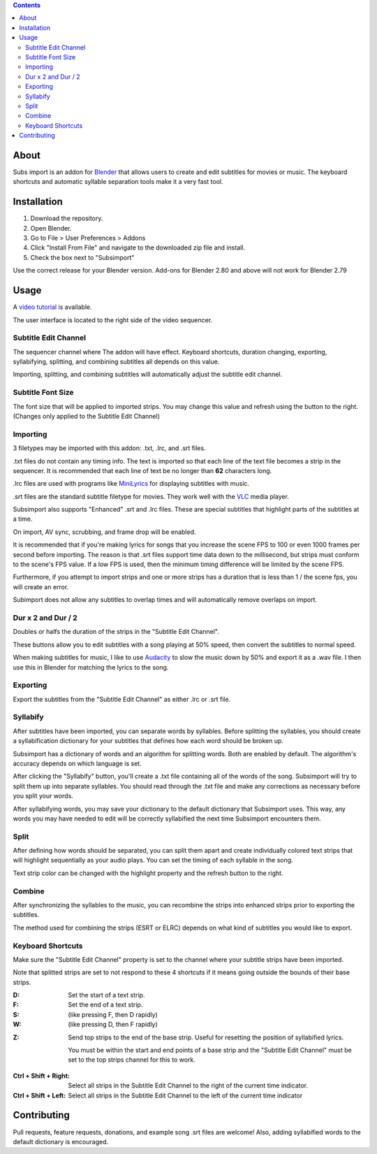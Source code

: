 .. image:: https://img.shields.io/badge/Donate-PayPal-green.svg
    :target: https://www.paypal.com/cgi-bin/webscr?cmd=_s-xclick&hosted_button_id=QA2T7WG47UTCL

.. image:: http://i.imgur.com/KxRENJr.png

.. contents::

About
=====

Subs import is an addon for Blender_ that allows users to create and
edit subtitles for movies or music. The keyboard shortcuts and automatic
syllable separation tools make it a very fast tool.

.. image:: http://i.imgur.com/CLDXWRd.gif

.. _Blender: https://www.blender.org/

Installation
============

1. Download the repository.
2. Open Blender.
3. Go to File > User Preferences > Addons
4. Click "Install From File" and navigate to the downloaded zip file and
   install.
5. Check the box next to "Subsimport"

Use the correct release for your Blender version. Add-ons for Blender 2.80 and above will not work for Blender 2.79

Usage
=====

A `video tutorial`_ is available.

The user interface is located to the right side of the video sequencer.

.. image:: http://i.imgur.com/nNchW3Z.png

.. _video tutorial: https://www.youtube.com/watch?v=R-jis3S6dxU

Subtitle Edit Channel
---------------------

.. image:: http://i.imgur.com/fgXDH1C.png

The sequencer channel where The addon will have effect. Keyboard
shortcuts, duration changing, exporting, syllabifying, splitting, and
combining subtitles all depends on this value.

Importing, splitting, and combining subtitles will automatically adjust
the subtitle edit channel.

Subtitle Font Size
------------------

.. image:: http://i.imgur.com/PNFAW5x.png

The font size that will be applied to imported strips. You may change
this value and refresh using the button to the right. (Changes only
applied to the Subtitle Edit Channel)

.. image:: http://i.imgur.com/sC6xx0n.gif

Importing
---------

.. image:: http://i.imgur.com/x93jx4s.png

.. image:: http://i.imgur.com/8MM08X5.gif

3 filetypes may be imported with this addon: .txt, .lrc, and .srt files.

.txt files do not contain any timing info. The text is imported so that
each line of the text file becomes a strip in the sequencer. It is
recommended that each line of text be no longer than **62** characters
long.

.lrc files are used with programs like MiniLyrics_ for displaying
subtitles with music.

.. _MiniLyrics: http://www.crintsoft.com/

.srt files are the standard subtitle filetype for movies. They work well
with the VLC_ media player.

.. _VLC: https://www.videolan.org/vlc/index.html

Subsimport also supports "Enhanced" .srt and .lrc files. These are
special subtitles that highlight parts of the subtitles at a time.

On import, AV sync, scrubbing, and frame drop will be enabled.

It is recommended that if you're making lyrics for songs that you
increase the scene FPS to 100 or even 1000 frames per second before
importing. The reason is that .srt files support time data down to the
millisecond, but strips must conform to the scene's FPS value. If a low
FPS is used, then the minimum timing difference will be limited by the
scene FPS.

Furthermore, if you attempt to import strips and one or more strips has
a duration that is less than 1 / the scene fps, you will create an
error.

Subimport does not allow any subtitles to overlap times and will
automatically remove overlaps on import.

.. _Bligify's: https://github.com/doakey3/Bligify

Dur x 2 and Dur / 2
-------------------

.. image:: http://i.imgur.com/BmEDQiH.png

.. image:: http://i.imgur.com/ZywhLfB.gif

Doubles or halfs the duration of the strips in the
"Subtitle Edit Channel".

These buttons allow you to edit subtitles with a song playing at 50%
speed, then convert the subtitles to normal speed.

When making subtitles for music, I like to use Audacity_ to slow the
music down by 50% and export it as a .wav file. I then use this in
Blender for matching the lyrics to the song.

.. _Audacity: http://www.audacityteam.org/

Exporting
---------

.. image:: http://i.imgur.com/MzNk9S6.png

Export the subtitles from the "Subtitle Edit Channel" as either .lrc
or .srt file.

Syllabify
---------

.. image:: http://i.imgur.com/sjKYWt8.png

After subtitles have been imported, you can separate words by syllables.
Before splitting the syllables, you should create a syllabification
dictionary for your subtitles that defines how each word should be
broken up.

Subsimport has a dictionary of words and an algorithm for splitting
words. Both are enabled by default. The algorithm's accuracy depends
on which language is set.

After clicking the "Syllabify" button, you'll create a .txt file
containing all of the words of the song. Subsimport will try to split
them up into separate syllables. You should read through the .txt file
and make any corrections as necessary before you split your words.

After syllabifying words, you may save your dictionary to the default
dictionary that Subsimport uses. This way, any words you may have needed
to edit will be correctly syllabified the next time Subsimport
encounters them.

Split
-----

.. image:: http://i.imgur.com/XKJfMb3.png

.. image:: http://i.imgur.com/9gAon9U.gif

After defining how words should be separated, you can split them apart
and create individually colored text strips that will highlight
sequentially as your audio plays. You can set the timing of each
syllable in the song.

Text strip color can be changed with the highlight property and the
refresh button to the right.

Combine
-------

.. image:: http://i.imgur.com/4LJ3fQe.png

.. image:: http://i.imgur.com/5lUFAt8.gif

After synchronizing the syllables to the music, you can recombine
the strips into enhanced strips prior to exporting the subtitles.

The method used for combining the strips (ESRT or ELRC) depends on
what kind of subtitles you would like to export.

Keyboard Shortcuts
------------------

Make sure the "Subtitle Edit Channel" property is set to the channel
where your subtitle strips have been imported.

Note that splitted strips are set to not respond to these 4 shortcuts
if it means going outside the bounds of their base strips.

:D:
    Set the start of a text strip.

:F:
    Set the end of a text strip.

:S:
    (like pressing F, then D rapidly)

:W:
    (like pressing D, then F rapidly)

.. image:: http://i.imgur.com/D38fvvU.gif

:Z:
    Send top strips to the end of the base strip. Useful for resetting
    the position of syllabified lyrics.

    You must be within the start and end points of a base strip and the
    "Subtitle Edit Channel" must be set to the top strips channel for
    this to work.

.. image:: http://i.imgur.com/XoxELtD.gif

:Ctrl + Shift + Right:
    Select all strips in the Subtitle Edit Channel to the right of the
    current time indicator.

:Ctrl + Shift + Left:
    Select all strips in the Subtitle Edit Channel to the left of the
    current time indicator

Contributing
============

Pull requests, feature requests, donations, and example song .srt files
are welcome! Also, adding syllabified words to the default dictionary is
encouraged.
